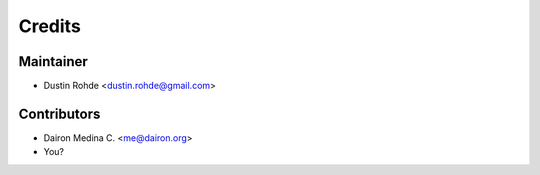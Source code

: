 =======
Credits
=======

Maintainer
----------

* Dustin Rohde <dustin.rohde@gmail.com>

Contributors
------------

* Dairon Medina C. <me@dairon.org>
* You?
